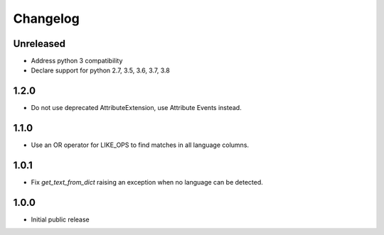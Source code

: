Changelog
=========

Unreleased
----------

* Address python 3 compatibility
* Declare support for python 2.7, 3.5, 3.6, 3.7, 3.8

1.2.0
-----

* Do not use deprecated AttributeExtension, use Attribute Events instead.

1.1.0
-----

* Use an OR operator for LIKE_OPS to find matches in all language columns.

1.0.1
-----

* Fix `get_text_from_dict` raising an exception when no language can be detected.

1.0.0
-----

* Initial public release

